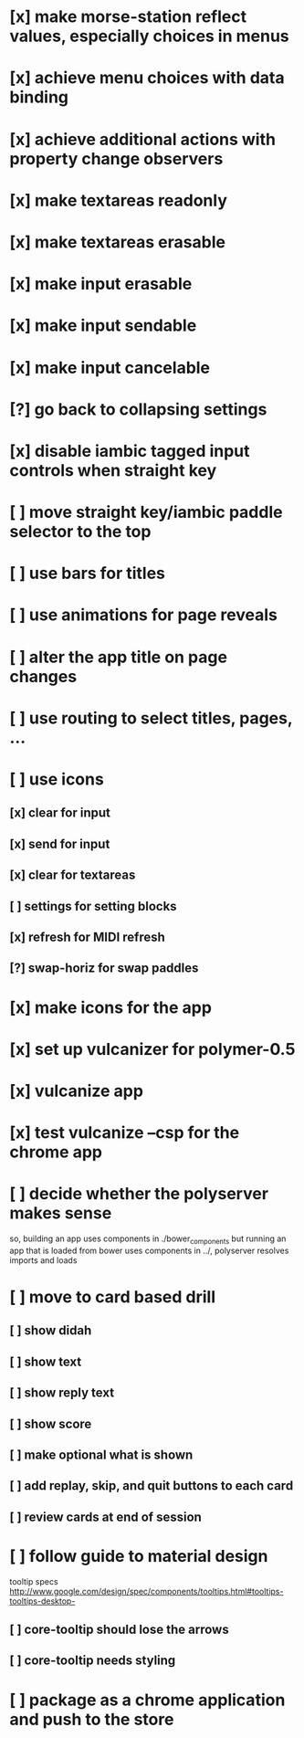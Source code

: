 * [x] make morse-station reflect values, especially choices in menus
* [x] achieve menu choices with data binding
* [x] achieve additional actions with property change observers  
* [x] make textareas readonly
* [x] make textareas erasable
* [x] make input erasable
* [x] make input sendable
* [x] make input cancelable
* [?] go back to collapsing settings
* [x] disable iambic tagged input controls when straight key
* [ ] move straight key/iambic paddle selector to the top
* [ ] use bars for titles
* [ ] use animations for page reveals
* [ ] alter the app title on page changes
* [ ] use routing to select titles, pages, ...
* [ ] use icons
** [x] clear for input
** [x] send for input
** [x] clear for textareas
** [ ] settings for setting blocks
** [x] refresh for MIDI refresh
** [?] swap-horiz for swap paddles
* [x] make icons for the app
* [x] set up vulcanizer for polymer-0.5
* [x] vulcanize app
* [x] test vulcanize --csp for the chrome app
* [ ] decide whether the polyserver makes sense
  so, building an app uses components in ./bower_components
  but running an app that is loaded from bower uses components
  in ../, polyserver resolves imports and loads
* [ ] move to card based drill
** [ ] show didah
** [ ] show text
** [ ] show reply text
** [ ] show score
** [ ] make optional what is shown
** [ ] add replay, skip, and quit buttons to each card
** [ ] review cards at end of session
* [ ] follow guide to material design
  tooltip specs http://www.google.com/design/spec/components/tooltips.html#tooltips-tooltips-desktop-
** [ ] core-tooltip should lose the arrows
** [ ] core-tooltip needs styling  
* [ ] package as a chrome application and push to the store
